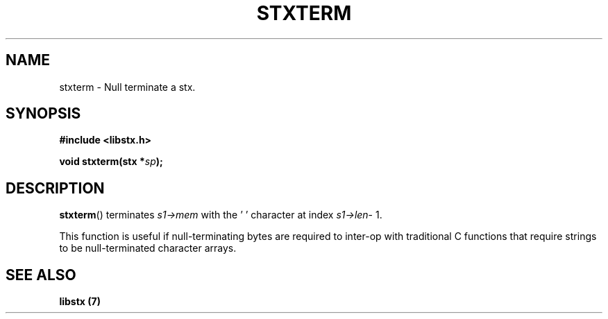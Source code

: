 .TH STXTERM 3 libstx
.SH NAME
 stxterm - Null terminate a stx.
.SH SYNOPSIS
.B #include <libstx.h>

.B void stxterm(stx *\fIsp\fP);
.SH DESCRIPTION
.BR stxterm ()
terminates
.I s1->mem
with the '\0' character at index
.IR s1->len -\ 1.
.P
This function is useful if null-terminating bytes are required to inter-op with
traditional C functions that require strings to be null-terminated character
arrays.
.SH SEE ALSO
.B libstx (7)
